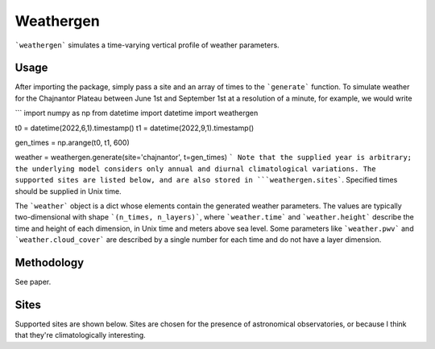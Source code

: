 Weathergen
==========

```weathergen``` simulates a time-varying vertical profile of weather parameters. 

Usage
-----

After importing the package, simply pass a site and an array of times to the ```generate``` function. To simulate weather for the Chajnantor Plateau between June 1st and September 1st at a resolution of a minute, for example, we would write 

```
import numpy as np
from datetime import datetime
import weathergen

t0 = datetime(2022,6,1).timestamp()
t1 = datetime(2022,9,1).timestamp()

gen_times = np.arange(t0, t1, 600)

weather = weathergen.generate(site='chajnantor', t=gen_times)
```
Note that the supplied year is arbitrary; the underlying model considers only annual and diurnal climatological variations. The supported sites are listed below, and are also stored in ```weathergen.sites```. Specified times should be supplied in Unix time.

The ```weather``` object is a dict whose elements contain the generated weather parameters. The values are typically two-dimensional with shape ```(n_times, n_layers)```, where ```weather.time``` and ```weather.height``` describe the time and height of each dimension, in Unix time and meters above sea level. Some parameters like ```weather.pwv``` and ```weather.cloud_cover``` are described by a single number for each time and do not have a layer dimension. 

Methodology
-----------

See paper. 

Sites
-----

Supported sites are shown below. Sites are chosen for the presence of astronomical observatories, or because I think that they're climatologically interesting.


